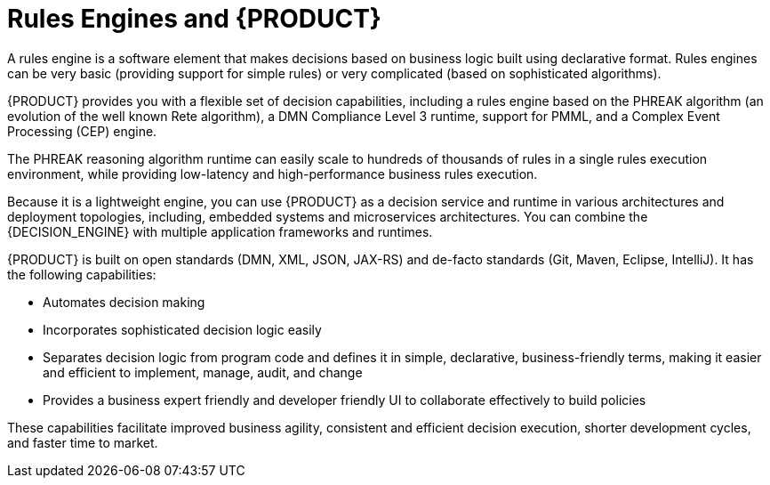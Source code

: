 [id='rules-engines-and-rhdm-con']
= Rules Engines and {PRODUCT}

A rules engine is a software element that makes decisions based on business logic built using declarative format. Rules engines can be very basic (providing support for simple rules) or very complicated (based on sophisticated algorithms).

{PRODUCT} provides you with a flexible set of decision capabilities, including a rules engine based on the PHREAK algorithm (an evolution of the well known Rete algorithm), a DMN Compliance Level 3 runtime, support for PMML, and a Complex Event Processing (CEP) engine.

The PHREAK reasoning algorithm runtime can easily scale to hundreds of thousands of rules in a single rules execution environment, while providing low-latency and high-performance business rules execution.

Because it is a lightweight engine, you can use {PRODUCT} as a decision service and runtime in various architectures and deployment topologies, including, embedded systems and microservices architectures. You can combine the {DECISION_ENGINE} with multiple application frameworks and runtimes.

{PRODUCT} is built on open standards (DMN, XML, JSON, JAX-RS) and de-facto standards (Git, Maven, Eclipse, IntelliJ). It has the following capabilities:

* Automates decision making
* Incorporates sophisticated decision logic easily
* Separates decision logic from program code and defines it in simple, declarative, business-friendly terms, making it easier and efficient to implement, manage, audit, and change
* Provides a business expert friendly and developer friendly UI to collaborate effectively to build policies

These capabilities facilitate improved business agility, consistent and efficient decision execution, shorter development cycles, and faster time to market.
